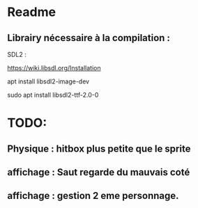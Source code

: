 * Readme
** Librairy nécessaire à la compilation :

SDL2 :

https://wiki.libsdl.org/Installation

apt install libsdl2-image-dev

sudo apt install libsdl2-ttf-2.0-0


* TODO:
** Physique : hitbox plus petite que le sprite
** affichage : Saut regarde du mauvais coté
** affichage : gestion 2 eme personnage.

